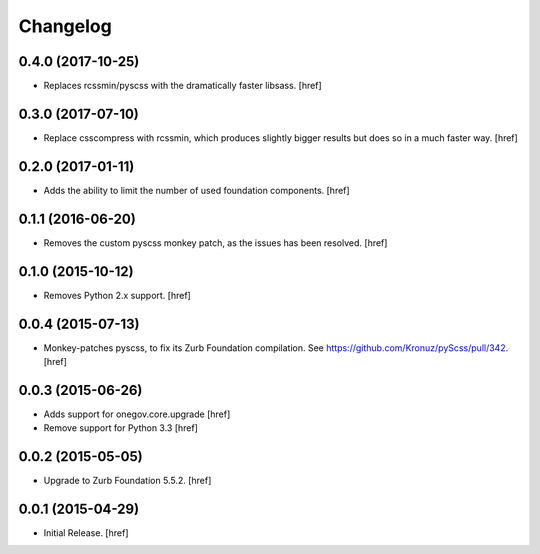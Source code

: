 Changelog
---------

0.4.0 (2017-10-25)
~~~~~~~~~~~~~~~~~~~

- Replaces rcssmin/pyscss with the dramatically faster libsass.
  [href]

0.3.0 (2017-07-10)
~~~~~~~~~~~~~~~~~~~

- Replace csscompress with rcssmin, which produces slightly bigger results but
  does so in a much faster way.
  [href]

0.2.0 (2017-01-11)
~~~~~~~~~~~~~~~~~~~

- Adds the ability to limit the number of used foundation components.
  [href]

0.1.1 (2016-06-20)
~~~~~~~~~~~~~~~~~~~

- Removes the custom pyscss monkey patch, as the issues has been resolved.
  [href]

0.1.0 (2015-10-12)
~~~~~~~~~~~~~~~~~~~

- Removes Python 2.x support.
  [href]

0.0.4 (2015-07-13)
~~~~~~~~~~~~~~~~~~~

- Monkey-patches pyscss, to fix its Zurb Foundation compilation.
  See https://github.com/Kronuz/pyScss/pull/342.
  [href]

0.0.3 (2015-06-26)
~~~~~~~~~~~~~~~~~~~

- Adds support for onegov.core.upgrade
  [href]

- Remove support for Python 3.3
  [href]

0.0.2 (2015-05-05)
~~~~~~~~~~~~~~~~~~~

- Upgrade to Zurb Foundation 5.5.2.
  [href]

0.0.1 (2015-04-29)
~~~~~~~~~~~~~~~~~~~

- Initial Release.
  [href]
